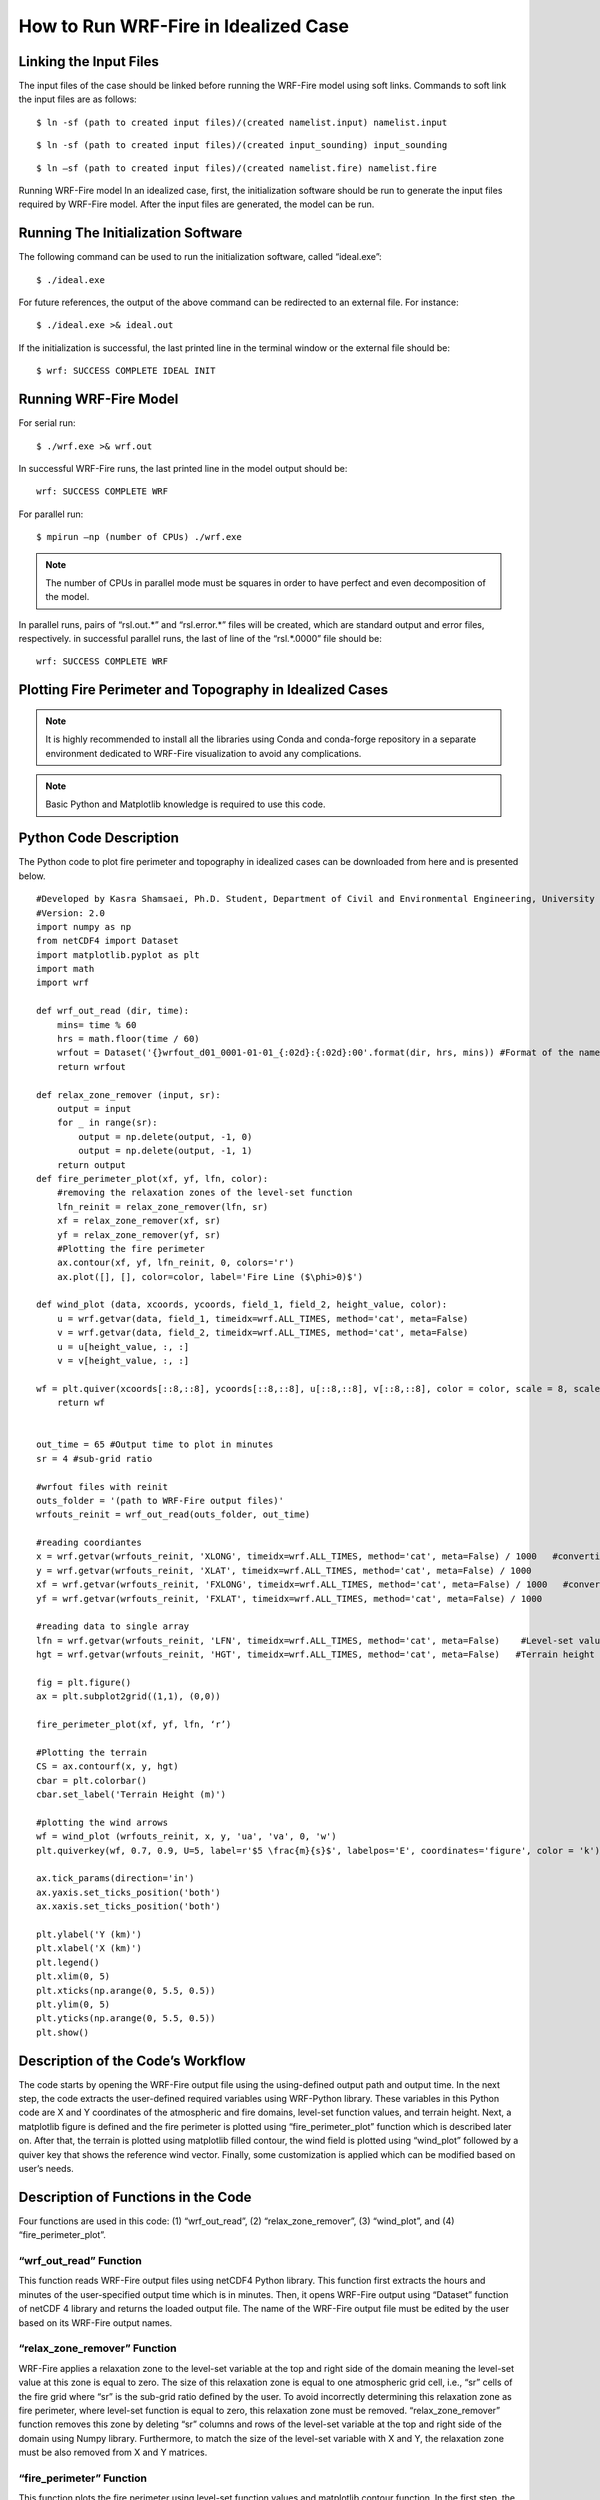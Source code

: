 .. _idealized:

=====================================
How to Run WRF-Fire in Idealized Case
=====================================

Linking the Input Files
-----------------------
The input files of the case should be linked before running the WRF-Fire model using soft links. Commands to soft link the input files are as follows:

.. raw:: html

   <p style="margin-left:1%;"> - Soft link for namelist.input:

::

   $ ln -sf (path to created input files)/(created namelist.input) namelist.input 

.. raw:: html

   <p style="margin-left:1%;">- Soft link for input_sounding:

::

   $ ln -sf (path to created input files)/(created input_sounding) input_sounding

.. raw:: html

   <p style="margin-left:1%;"> - Soft link for namelist.fire:

::

   $ ln –sf (path to created input files)/(created namelist.fire) namelist.fire

Running WRF-Fire model
In an idealized case, first, the initialization software should be run to generate the input files required by WRF-Fire model. After the input files are generated, the model can be run.

Running The Initialization Software
-----------------------------------

The following command can be used to run the initialization software, called “ideal.exe”:

::

   $ ./ideal.exe

For future references, the output of the above command can be redirected to an external file. For instance:

::
 
   $ ./ideal.exe >& ideal.out

If the initialization is successful, the last printed line in the terminal window or the external file should be:

::

   $ wrf: SUCCESS COMPLETE IDEAL INIT

Running WRF-Fire Model
----------------------

.. raw:: html

   After successful initialization, the WRF-Fire model can be run using the following commands in serial and parallel modes: <br>

For serial run:

::

   $ ./wrf.exe >& wrf.out

In successful WRF-Fire runs, the last printed line in the model output should be:

::

   wrf: SUCCESS COMPLETE WRF

For parallel run:

::

   $ mpirun –np (number of CPUs) ./wrf.exe
 
.. note ::

   The number of CPUs in parallel mode must be squares in order to have perfect and even decomposition of the model.

In parallel runs, pairs of “rsl.out.*” and “rsl.error.*” files will be created, which are standard output and error files, respectively. in successful parallel runs, the last of line of the “rsl.*.0000” file should be:

:: 

   wrf: SUCCESS COMPLETE WRF
   
Plotting Fire Perimeter and Topography in Idealized Cases
---------------------------------------------------------

.. raw:: html

   This simple Python code plots snap snapshots of fire perimeter together with filled contours of    the domain topography. This code requires several Python libraries to ran successfully. The key library is WRF-Python which is described in: <a href="https://wrf-python.readthedocs.io/en/latest/" target="_blank">https://wrf-python.readthedocs.io/en/latest/</a> The installation guide of WRF-Python library is also available in the above link. Other required libraries are:

.. raw:: html 
  
  <a href="https://numpy.org/" target="_blank">- Numpy</a> <br>
  
.. raw:: html 
  
  <a href="https://matplotlib.org/" target="_blank">- NetCDF 4</a> <br>
.. raw:: html 
  
  <a href="https://matplotlib.org/" target="_blank">- Matplotlib</a> <br><br>

.. Note:: It is highly recommended to install all the libraries using Conda and conda-forge repository in a separate environment dedicated to WRF-Fire visualization to avoid any complications.

.. Note:: Basic Python and Matplotlib knowledge is required to use this code.

Python Code Description
-----------------------

The Python code to plot fire perimeter and topography in idealized cases can be downloaded from here and is presented below.

::

   #Developed by Kasra Shamsaei, Ph.D. Student, Department of Civil and Environmental Engineering, University of Nevada Reno
   #Version: 2.0
   import numpy as np
   from netCDF4 import Dataset
   import matplotlib.pyplot as plt
   import math
   import wrf

   def wrf_out_read (dir, time):
       mins= time % 60
       hrs = math.floor(time / 60)
       wrfout = Dataset('{}wrfout_d01_0001-01-01_{:02d}:{:02d}:00'.format(dir, hrs, mins)) #Format of the name of the output file must be corrected accordingly
       return wrfout

   def relax_zone_remover (input, sr):
       output = input
       for _ in range(sr):
           output = np.delete(output, -1, 0)
           output = np.delete(output, -1, 1)
       return output
   def fire_perimeter_plot(xf, yf, lfn, color):
       #removing the relaxation zones of the level-set function
       lfn_reinit = relax_zone_remover(lfn, sr)
       xf = relax_zone_remover(xf, sr)
       yf = relax_zone_remover(yf, sr)
       #Plotting the fire perimeter
       ax.contour(xf, yf, lfn_reinit, 0, colors='r')
       ax.plot([], [], color=color, label='Fire Line ($\phi>0)$')

   def wind_plot (data, xcoords, ycoords, field_1, field_2, height_value, color):
       u = wrf.getvar(data, field_1, timeidx=wrf.ALL_TIMES, method='cat', meta=False)
       v = wrf.getvar(data, field_2, timeidx=wrf.ALL_TIMES, method='cat', meta=False)
       u = u[height_value, :, :]
       v = v[height_value, :, :]

   wf = plt.quiver(xcoords[::8,::8], ycoords[::8,::8], u[::8,::8], v[::8,::8], color = color, scale = 8, scale_units = 'xy', pivot = 'tail', width = 0.002) 
       return wf


   out_time = 65 #Output time to plot in minutes
   sr = 4 #sub-grid ratio

   #wrfout files with reinit
   outs_folder = '(path to WRF-Fire output files)'
   wrfouts_reinit = wrf_out_read(outs_folder, out_time)

   #reading coordiantes
   x = wrf.getvar(wrfouts_reinit, 'XLONG', timeidx=wrf.ALL_TIMES, method='cat', meta=False) / 1000   #converting coordinates to km
   y = wrf.getvar(wrfouts_reinit, 'XLAT', timeidx=wrf.ALL_TIMES, method='cat', meta=False) / 1000
   xf = wrf.getvar(wrfouts_reinit, 'FXLONG', timeidx=wrf.ALL_TIMES, method='cat', meta=False) / 1000   #converting coordinates to km #xf and yf indicate fire grid x and y
   yf = wrf.getvar(wrfouts_reinit, 'FXLAT', timeidx=wrf.ALL_TIMES, method='cat', meta=False) / 1000

   #reading data to single array
   lfn = wrf.getvar(wrfouts_reinit, 'LFN', timeidx=wrf.ALL_TIMES, method='cat', meta=False)    #Level-set values
   hgt = wrf.getvar(wrfouts_reinit, 'HGT', timeidx=wrf.ALL_TIMES, method='cat', meta=False)   #Terrain height

   fig = plt.figure()
   ax = plt.subplot2grid((1,1), (0,0))

   fire_perimeter_plot(xf, yf, lfn, ‘r’)

   #Plotting the terrain
   CS = ax.contourf(x, y, hgt)
   cbar = plt.colorbar()
   cbar.set_label('Terrain Height (m)')

   #plotting the wind arrows
   wf = wind_plot (wrfouts_reinit, x, y, 'ua', 'va', 0, 'w')
   plt.quiverkey(wf, 0.7, 0.9, U=5, label=r'$5 \frac{m}{s}$', labelpos='E', coordinates='figure', color = 'k')

   ax.tick_params(direction='in')
   ax.yaxis.set_ticks_position('both')
   ax.xaxis.set_ticks_position('both')

   plt.ylabel('Y (km)')
   plt.xlabel('X (km)')
   plt.legend()
   plt.xlim(0, 5)
   plt.xticks(np.arange(0, 5.5, 0.5))
   plt.ylim(0, 5)
   plt.yticks(np.arange(0, 5.5, 0.5))
   plt.show()

Description of the Code’s Workflow
----------------------------------

.. raw:: html

   In the first step, the user should specify the time that he wants to plot the fire perimeter in minutes using “out_time” variable, and then the user should specify the sub-grid ratio of the fire domain using “sr” variable. Next, the path to the WRF-Fire output files, meaning “wrfout” files, must be specified by “outs_folder” variable. <br>

The code starts by opening the WRF-Fire output file using the using-defined output path and output time. In the next step, the code extracts the user-defined required variables using WRF-Python library. These variables in this Python code are X and Y coordinates of the atmospheric and fire domains, level-set function values, and terrain height. Next, a matplotlib figure is defined and the fire perimeter is plotted using “fire_perimeter_plot” function which is described later on. After that, the terrain is plotted using matplotlib filled contour, the wind field is plotted using “wind_plot” followed by a quiver key that shows the reference wind vector. Finally, some customization is applied which can be modified based on user’s needs.

Description of Functions in the Code
------------------------------------

Four functions are used in this code: (1) “wrf_out_read”, (2) “relax_zone_remover”, (3) “wind_plot”, and (4) “fire_perimeter_plot”.

“wrf_out_read” Function
^^^^^^^^^^^^^^^^^^^^^^^

This function reads WRF-Fire output files using netCDF4 Python library. This function first extracts the hours and minutes of the user-specified output time which is in minutes. Then, it opens WRF-Fire output using “Dataset” function of netCDF 4 library and returns the loaded output file. The name of the WRF-Fire output file must be edited by the user based on its WRF-Fire output names.

“relax_zone_remover” Function
^^^^^^^^^^^^^^^^^^^^^^^^^^^^^

WRF-Fire applies a relaxation zone to the level-set variable at the top and right side of the domain meaning the level-set value at this zone is equal to zero. The size of this relaxation zone is equal to one atmospheric grid cell, i.e., “sr” cells of the fire grid where “sr” is the sub-grid ratio defined by the user. To avoid incorrectly determining this relaxation zone as fire perimeter, where level-set function is equal to zero, this relaxation zone must be removed. “relax_zone_remover” function removes this zone by deleting “sr” columns and rows of the level-set variable at the top and right side of the domain using Numpy library. Furthermore, to match the size of the level-set variable with X and Y, the relaxation zone must be also removed from X and Y matrices.

“fire_perimeter” Function
^^^^^^^^^^^^^^^^^^^^^^^^^

This function plots the fire perimeter using level-set function values and matplotlib contour function. In the first step, the function removes the relaxation zone from level-set, X, and Y variables by calling the “relax_zone_remover” function. In the next step, “fire_perimeter” function plots the fire perimeter using matplotlib contour function followed by a label definition used for creating figure’s legend. In the contour function, the contour level is set to zero since the fire perimeter is where the level-set value is equal to zero.


“wind_plot” Function
^^^^^^^^^^^^^^^^^^^^

.. raw:: html

   This function uses matplotlib’s quiver function to plot arrows indicating wind speed and direction. It starts by first reading the U and V components of the wind speed, and since these variables are 3 dimensional, the height value, which is a user-defined input of the function, is applied to achieve U and V wind components at the desired vertical level. Then, the wind vectors are plotted using matplotlib quiver function. Quiver function options can be modified by the user based on its needs. In this example, wind vectors are plotted with interval of 8 to avoid congesting the resulting figure. Moreover, scale of 8 is applied to make reading the vectors easier. Further description of matplotlib quiver function is available <a href="https://matplotlib.org/stable/api/_as_gen/matplotlib.pyplot.quiver.html" target="_blank">here.</a>
 


